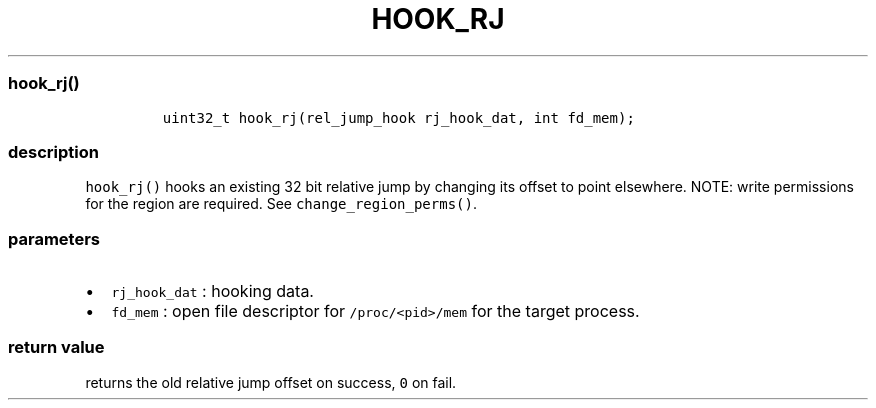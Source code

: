 .IX Title "HOOK_RJ 3
.TH HOOK_RJ 3 "June 2023" "libpwu 1.4" "hook_rj"
.\" Automatically generated by Pandoc 3.1.2
.\"
.\" Define V font for inline verbatim, using C font in formats
.\" that render this, and otherwise B font.
.ie "\f[CB]x\f[]"x" \{\
. ftr V B
. ftr VI BI
. ftr VB B
. ftr VBI BI
.\}
.el \{\
. ftr V CR
. ftr VI CI
. ftr VB CB
. ftr VBI CBI
.\}
.hy
.SS hook_rj()
.IP
.nf
\f[C]
uint32_t hook_rj(rel_jump_hook rj_hook_dat, int fd_mem);
\f[R]
.fi
.SS description
.PP
\f[V]hook_rj()\f[R] hooks an existing 32 bit relative jump by changing
its offset to point elsewhere.
NOTE: write permissions for the region are required.
See \f[V]change_region_perms()\f[R].
.SS parameters
.IP \[bu] 2
\f[V]rj_hook_dat\f[R] : hooking data.
.IP \[bu] 2
\f[V]fd_mem\f[R] : open file descriptor for \f[V]/proc/<pid>/mem\f[R]
for the target process.
.SS return value
.PP
returns the old relative jump offset on success, \f[V]0\f[R] on fail.

